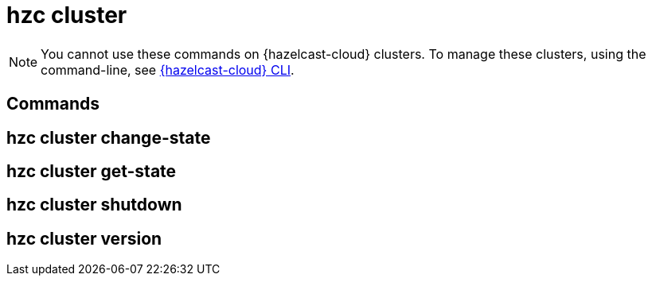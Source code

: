 = hzc cluster

// see https://docs.hazelcast.com/hazelcast/5.2-snapshot/clients/clc#cluster

NOTE: You cannot use these commands on {hazelcast-cloud} clusters. To manage these clusters, using the command-line, see link:https://github.com/hazelcast/hazelcast-cloud-cli[{hazelcast-cloud} CLI].

== Commands

// table of all hzc cluster commands with descriptions and anchor links

== hzc cluster change-state

== hzc cluster get-state

== hzc cluster shutdown

== hzc cluster version